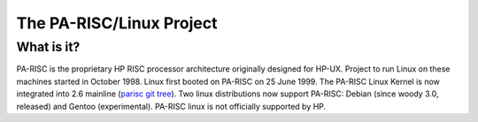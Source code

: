 The PA-RISC/Linux Project
=========================

What is it?
-----------

PA-RISC is the proprietary HP RISC processor architecture originally
designed for HP-UX. Project to run Linux on these machines started in
October 1998. Linux first booted on PA-RISC on 25 June 1999. The PA-RISC
Linux Kernel is now integrated into 2.6 mainline (`parisc git tree
<http://git.kernel.org/cgit/linux/kernel/git/deller/parisc-linux.git>`__).
Two linux distributions now support PA-RISC: Debian (since woody 3.0,
released) and Gentoo (experimental). PA-RISC linux is not officially
supported by HP.
